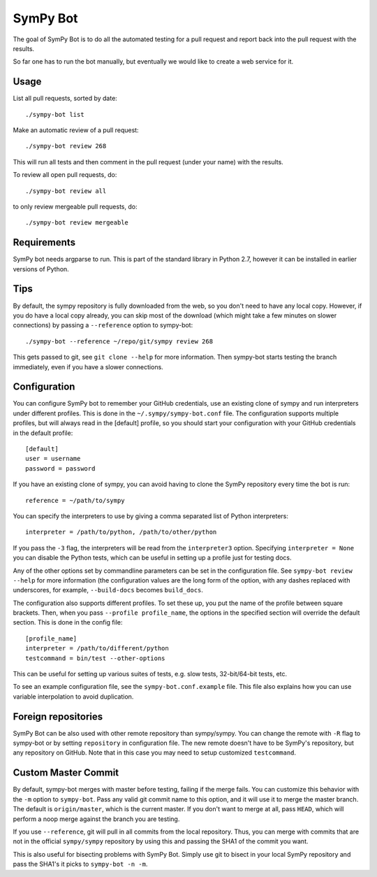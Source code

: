 SymPy Bot
=========

The goal of SymPy Bot is to do all the automated testing for a pull request and
report back into the pull request with the results.

So far one has to run the bot manually, but eventually we would like to create
a web service for it.

Usage
-----

List all pull requests, sorted by date::

    ./sympy-bot list

Make an automatic review of a pull request::

    ./sympy-bot review 268

This will run all tests and then comment in the pull request (under your name)
with the results.

To review all open pull requests, do::

    ./sympy-bot review all

to only review mergeable pull requests, do::

    ./sympy-bot review mergeable

Requirements
------------

SymPy bot needs argparse to run. This is part of the standard library in
Python 2.7, however it can be installed in earlier versions of Python.

Tips
----

By default, the sympy repository is fully downloaded from the web, so you don't
need to have any local copy. However, if you do have a local copy already, you
can skip most of the download (which might take a few minutes on slower
connections) by passing a ``--reference`` option to sympy-bot::

    ./sympy-bot --reference ~/repo/git/sympy review 268

This gets passed to git, see ``git clone --help`` for more information. Then
sympy-bot starts testing the branch immediately, even if you have a slower
connections.

Configuration
-------------

You can configure SymPy bot to remember your GitHub credentials, use an
existing clone of sympy and run interpreters under different profiles. This is
done in the ``~/.sympy/sympy-bot.conf`` file. The configuration supports
multiple profiles, but will always read in the [default] profile, so you should
start your configuration with your GitHub credentials in the default profile::

    [default]
    user = username
    password = password

If you have an existing clone of sympy, you can avoid having to clone the SymPy
repository every time the bot is run::

    reference = ~/path/to/sympy

You can specify the interpreters to use by giving a comma separated list of
Python interpreters::

    interpreter = /path/to/python, /path/to/other/python

If you pass the ``-3`` flag, the interpreters will be read from the
``interpreter3`` option. Specifying ``interpreter = None`` you can disable the
Python tests, which can be useful in setting up a profile just for testing
docs.

Any of the other options set by commandline parameters can be set in the
configuration file. See ``sympy-bot review --help`` for more information (the
configuration values are the long form of the option, with any dashes replaced
with underscores, for example, ``--build-docs`` becomes ``build_docs``.

The configuration also supports different profiles. To set these up, you put
the name of the profile between square brackets. Then, when you pass
``--profile profile_name``, the options in the specified section will override
the default section. This is done in the config file::

    [profile_name]
    interpreter = /path/to/different/python
    testcommand = bin/test --other-options

This can be useful for setting up various suites of tests, e.g. slow tests,
32-bit/64-bit tests, etc.

To see an example configuration file, see the ``sympy-bot.conf.example``
file.  This file also explains how you can use variable interpolation to avoid
duplication.

Foreign repositories
--------------------

SymPy Bot can be also used with other remote repository than sympy/sympy.
You can change the remote with ``-R`` flag to sympy-bot or by setting
``repository`` in configuration file. The new remote doesn't have to be
SymPy's repository, but any repository on GitHub. Note that in this case
you may need to setup customized ``testcommand``.

Custom Master Commit
--------------------

By default, sympy-bot merges with master before testing, failing if the
merge fails.  You can customize this behavior with the ``-m`` option to
``sympy-bot``.  Pass any valid git commit name to this option, and it
will use it to merge the master branch.  The default is
``origin/master``, which is the current master.  If you don't want to
merge at all, pass ``HEAD``, which will perform a noop merge against the
branch you are testing.

If you use ``--reference``, git will pull in all commits from the local
repository. Thus, you can merge with commits that are not in the
official ``sympy/sympy`` repository by using this and passing the SHA1
of the commit you want.

This is also useful for bisecting problems with SymPy Bot. Simply use
git to bisect in your local SymPy repository and pass the SHA1's it
picks to ``sympy-bot -n -m``.
